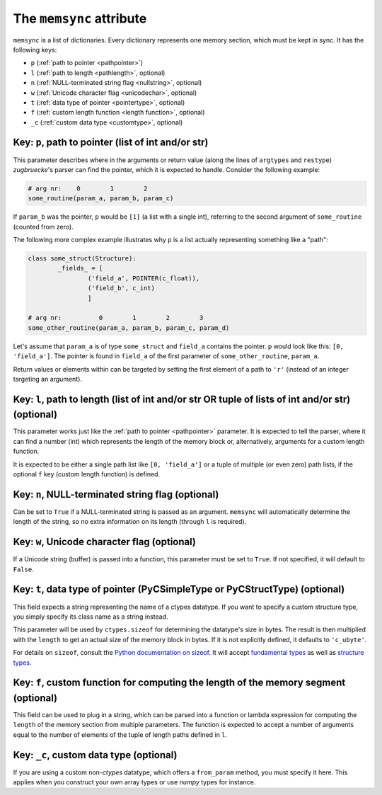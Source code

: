 The ``memsync`` attribute
=========================

``memsync`` is a list of dictionaries. Every dictionary represents one memory
section, which must be kept in sync. It has the following keys:

* ``p`` (:ref:`path to pointer <pathpointer>`)
* ``l`` (:ref:`path to length <pathlength>`, optional)
* ``n`` (:ref:`NULL-terminated string flag <nullstring>`, optional)
* ``w`` (:ref:`Unicode character flag <unicodechar>`, optional)
* ``t`` (:ref:`data type of pointer <pointertype>`, optional)
* ``f`` (:ref:`custom length function <length function>`, optional)
* ``_c`` (:ref:`custom data type <customtype>`, optional)

.. _pathpointer:

Key: ``p``, path to pointer (list of int and/or str)
^^^^^^^^^^^^^^^^^^^^^^^^^^^^^^^^^^^^^^^^^^^^^^^^^^^^

This parameter describes where in the arguments or return value
(along the lines of ``argtypes`` and ``restype``)
*zugbruecke*'s parser can find the pointer, which it is expected to handle.
Consider the following example:

.. code:: python

	# arg nr:    0        1        2
	some_routine(param_a, param_b, param_c)

If ``param_b`` was the pointer, ``p`` would be ``[1]`` (a list with a single int),
referring to the second argument of ``some_routine`` (counted from zero).

The following more complex example illustrates why ``p`` is a list actually
representing something like a "path":

.. code:: python

	class some_struct(Structure):
		_fields_ = [
			('field_a', POINTER(c_float)),
			('field_b', c_int)
			]

	# arg nr:          0        1        2        3
	some_other_routine(param_a, param_b, param_c, param_d)

Let's assume that ``param_a`` is of type ``some_struct`` and ``field_a`` contains
the pointer. ``p`` would look like this: ``[0, 'field_a']``. The pointer is found
in ``field_a`` of the first parameter of ``some_other_routine``, ``param_a``.

Return values or elements within can be targeted by setting the first element
of a path to ``'r'`` (instead of an integer targeting an argument).

.. _pathlength:

Key: ``l``, path to length (list of int and/or str OR tuple of lists of int and/or str) (optional)
^^^^^^^^^^^^^^^^^^^^^^^^^^^^^^^^^^^^^^^^^^^^^^^^^^^^^^^^^^^^^^^^^^^^^^^^^^^^^^^^^^^^^^^^^^^^^^^^^^

This parameter works just like the :ref:`path to pointer <pathpointer>` parameter.
It is expected to tell the parser, where it can find a number (int) which represents
the length of the memory block or, alternatively, arguments for a custom length function.

It is expected to be either a single path list like ``[0, 'field_a']`` or a tuple
of multiple (or even zero) path lists, if the optional ``f`` key (custom length function) is defined.

.. _nullstring:

Key: ``n``, NULL-terminated string flag (optional)
^^^^^^^^^^^^^^^^^^^^^^^^^^^^^^^^^^^^^^^^^^^^^^^^^^

Can be set to ``True`` if a NULL-terminated string is passed as an argument.
``memsync`` will automatically determine the length of the string, so no
extra information on its length (through ``l`` is required).

.. _unicodechar:

Key: ``w``, Unicode character flag (optional)
^^^^^^^^^^^^^^^^^^^^^^^^^^^^^^^^^^^^^^^^^^^^^

If a Unicode string (buffer) is passed into a function, this parameter must be
set to ``True``. If not specified, it will default to ``False``.

.. _pointertype:

Key: ``t``, data type of pointer (PyCSimpleType or PyCStructType) (optional)
^^^^^^^^^^^^^^^^^^^^^^^^^^^^^^^^^^^^^^^^^^^^^^^^^^^^^^^^^^^^^^^^^^^^^^^^^^^^

This field expects a string representing the name of a ctypes datatype.
If you want to specify a custom structure type, you simply specify its class name as a string instead.

This parameter will be used by ``ctypes.sizeof`` for determining the datatype's size in bytes.
The result is then multiplied with the ``length`` to get an actual size of the
memory block in bytes. If it is not explicitly defined, it defaults to ``'c_ubyte'``.

For details on ``sizeof``, consult the `Python documentation on sizeof`_.
It will accept `fundamental types`_ as well as `structure types`_.

.. _Python documentation on sizeof: https://docs.python.org/3/library/ctypes.html?highlight=ctypes#ctypes.sizeof
.. _fundamental types: https://docs.python.org/3/library/ctypes.html?highlight=ctypes#fundamental-data-types
.. _structure types: https://docs.python.org/3/library/ctypes.html?highlight=ctypes#ctypes.Structure

.. _length function:

Key: ``f``, custom function for computing the length of the memory segment (optional)
^^^^^^^^^^^^^^^^^^^^^^^^^^^^^^^^^^^^^^^^^^^^^^^^^^^^^^^^^^^^^^^^^^^^^^^^^^^^^^^^^^^^^

This field can be used to plug in a string, which can be parsed into a function or
lambda expression for computing the ``length`` of the memory section from multiple parameters.
The function is expected to accept a number of arguments equal to the number of elements
of the tuple of length paths defined in ``l``.

.. _customtype:

Key: ``_c``, custom data type (optional)
^^^^^^^^^^^^^^^^^^^^^^^^^^^^^^^^^^^^^^^^

If you are using a custom non-*ctypes* datatype, which offers a ``from_param`` method,
you must specify it here. This applies when you construct your own array types
or use *numpy* types for instance.

